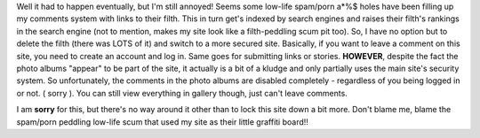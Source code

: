 .. title: Logins now required for comments
.. slug: Logins_now_required_for_comments
.. date: 2004-07-19 21:54:11 UTC+10:00
.. tags: site
.. category: 
.. link: 

Well it had to happen eventually, but I'm still annoyed! Seems some
low-life spam/porn a\*%$ holes have been filling up my comments system
with links to their filth. This in turn get's indexed by search
engines and raises their filth's rankings in the search engine (not to
mention, makes my site look like a filth-peddling scum pit too).
So, I have no option but to delete the filth (there was LOTS of it)
and switch to a more secured site. Basically, if you want to leave a
comment on this site, you need to create an account and log in. Same
goes for submitting links or stories. **HOWEVER**, despite the fact
the photo albums "appear" to be part of the site, it actually is a bit
of a kludge and only partially uses the main site's security system.
So unfortunately, the comments in the photo albums are disabled
completely - regardless of you being logged in or not. ( sorry ). You
can still view everything in gallery though, just can't leave
comments.

I am **sorry** for this, but there's no way around it other than to
lock this site down a bit more. Don't blame me, blame the spam/porn
peddling low-life scum that used my site as their little graffiti
board!!